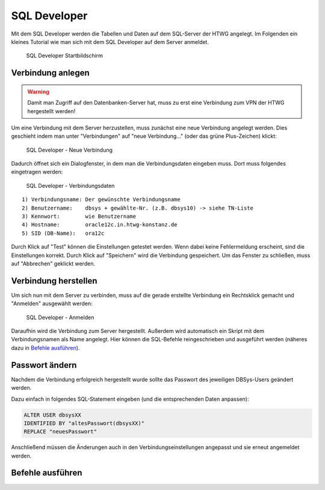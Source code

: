 SQL Developer
=============

Mit dem SQL Developer werden die Tabellen und Daten auf dem SQL-Server der HTWG angelegt.
Im Folgenden ein kleines Tutorial wie man sich mit dem SQL Developer auf dem Server anmeldet.

.. figure:: _static/screenshots/SQL_Developer.png

  SQL Developer Startbildschirm


Verbindung anlegen
^^^^^^^^^^^^^^^^^^

.. warning::

  Damit man Zugriff auf den Datenbanken-Server hat, muss zu erst eine Verbindung zum VPN der HTWG hergestellt werden!

Um eine Verbindung mit dem Server herzustellen, muss zunächst eine neue Verbindung angelegt werden. Dies geschieht indem man unter "Verbindungen" auf "neue Verbindung..." (oder das grüne Plus-Zeichen) klickt:

.. figure:: _static/screenshots/Neue_Verbindung.png

  SQL Developer - Neue Verbindung


Dadurch öffnet sich ein Dialogfenster, in dem man die Verbindungsdaten eingeben muss.
Dort muss folgendes eingetragen werden:

.. figure:: _static/screenshots/Verbindungsdaten.png

  SQL Developer - Verbindungsdaten

::

  1) Verbindungsname: Der gewünschte Verbindungsname
  2) Benutzername:    dbsys + gewählte-Nr. (z.B. dbsys10) -> siehe TN-Liste
  3) Kennwort:        wie Benutzername
  4) Hostname:        oracle12c.in.htwg-konstanz.de
  5) SID (DB-Name):   ora12c

Durch Klick auf "Test" können die Einstellungen getestet werden. Wenn dabei keine Fehlermeldung erscheint, sind die Einstellungen korrekt.
Durch Klick auf "Speichern" wird die Verbindung gespeichert. Um das Fenster zu schließen, muss auf "Abbrechen" geklickt werden.


Verbindung herstellen
^^^^^^^^^^^^^^^^^^^^^

Um sich nun mit dem Server zu verbinden, muss auf die gerade erstellte Verbindung ein Rechtsklick gemacht und "Anmelden" ausgewählt werden:

.. figure:: _static/screenshots/Anmelden.png

  SQL Developer - Anmelden


Daraufhin wird die Verbindung zum Server hergestellt. Außerdem wird automatisch ein Skript mit dem Verbindungsnamen als Name angelegt. Hier können die SQL-Befehle reingeschrieben und ausgeführt werden (näheres dazu in `Befehle ausführen`_).


Passwort ändern
^^^^^^^^^^^^^^^

Nachdem die Verbindung erfolgreich hergestellt wurde sollte das Passwort des jeweiligen DBSys-Users geändert werden.

Dazu einfach in folgendes SQL-Statement eingeben (und die entsprechenden Daten anpassen):

.. code-block:: sql

   ALTER USER dbsysXX
   IDENTIFIED BY "altesPasswort(dbsysXX)"
   REPLACE "neuesPasswort"

Anschließend müssen die Änderungen auch in den Verbindungseinstellungen angepasst und sie erneut angemeldet werden.



Befehle ausführen
^^^^^^^^^^^^^^^^^

